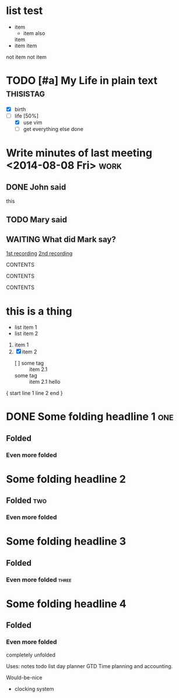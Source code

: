 * list test
  - item
    - item also
    item
  - item
   item
  not item
  not item


* TODO [#a] My Life in plain text :thisistag:
  - [X] birth
  - [-] life [50%]
        - [X] use vim
        - [ ] get everything else done
* Write minutes of last meeting <2014-08-08 Fri>        :work:
** DONE John said
   this

** TODO Mary said

#+NAME: VALUE
#+NAME[OPTION]: This should not work
#+CAPTION[OPTION]: This should work
#+ATTR_TEST: VALUE

** WAITING What did Mark say?
   [[http://example.com/here/is/the/recording][1st recording]]
   [[http://example.com/here/is/the/recording][2nd recording]]

#+BEGIN_NAME PARAMETERS
CONTENTS
#+END_NAME

:NAME:
CONTENTS
:END:

#+BEGIN: NAME PARAMETERS
CONTENTS
#+END:

[fn:LABEL] CONTENTS


* this is a thing
- list item 1
- list item 2

1. item 1
2. [X] item 2
   - [ ] some tag :: item 2.1
   - some tag :: item 2.1
     hello


{ start
line 1
line 2
end }


* DONE Some folding headline 1        :one:
SCHEDULED: <2019-04-12 Fri 07:15 .+1d>
** Folded
*** Even more folded
* Some folding headline 2
** Folded           :two:
*** Even more folded
* Some folding headline 3
** Folded
*** Even more folded            :three:
* Some folding headline 4
** Folded
*** Even more folded
    completely unfolded


Uses:
notes
todo list
day planner
GTD
Time planning and accounting.

Would-be-nice
- clocking system
